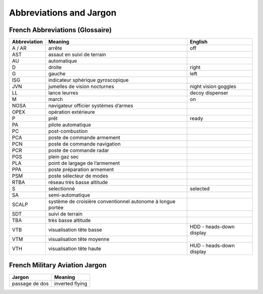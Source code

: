 ************************
Abbreviations and Jargon
************************

French Abbreviations (Glossaire)
================================

============ ======================================================================= ===================================
Abbreviation Meaning                                                                 English
============ ======================================================================= ===================================
A / AR       arrête                                                                  off
AST          assaut en suivi de terrain
AU           automatique
D            droite                                                                  right
G            gauche                                                                  left
ISG          indicateur sphérique gyroscopique
JVN          jumelles de vision nocturnes                                            night vision goggles
LL           lance leurres                                                           decoy dispenser
M            march                                                                   on
NOSA         navigateur officier systèmes d’armes
OPEX         opération extérieure
P            prêt                                                                    ready
PA           pilote automatique
PC           post-combustion
PCA          poste de commande armement
PCN          poste de commande navigation
PCR          poste de commande radar
PGS          plein gaz sec
PLA          point de largage de l’armement
PPA          poste préparation armement
PSM          poste sélecteur de modes
RTBA         réseau très basse altitude
S            selectionné                                                             selected
SA           semi-automatique
SCALP        système de croisière conventionnel autonome à longue portée
SDT          suivi de terrain
TBA          très basse altitude
VTB          visualisation tête basse                                                HDD - heads-down display
VTM          visualisation tête moyenne
VTH          visualisation tête haute                                                HUD - heads-down display
============ ======================================================================= ===================================


French Military Aviation Jargon
===============================

============================= ===========================================================
Jargon                        Meaning
============================= ===========================================================
passage de dos                inverted flying
============================= ===========================================================
